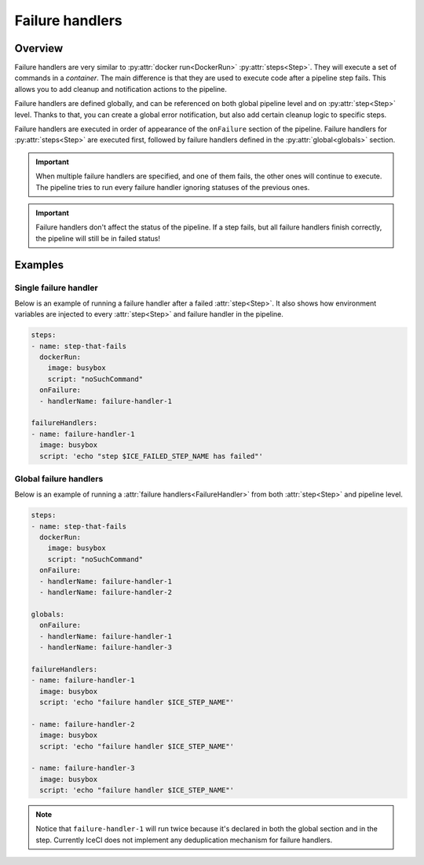 .. _failure-handlers-desc:

Failure handlers
****************

Overview
++++++++

Failure handlers are very similar to :py:attr:`docker run<DockerRun>` :py:attr:`steps<Step>`. They will execute a set of commands in a *container*. The main difference is that they are used to execute code after a pipeline step fails. This allows you to add cleanup and notification actions to the pipeline.

Failure handlers are defined globally, and can be referenced on both global pipeline level and on :py:attr:`step<Step>` level. Thanks to that, you can create a global error notification, but also add certain cleanup logic to specific steps.

Failure handlers are executed in order of appearance of the ``onFailure`` section of the pipeline. Failure handlers for :py:attr:`steps<Step>` are executed first, followed by  failure handlers defined in the :py:attr:`global<globals>` section.

.. important::
  When multiple failure handlers are specified, and one of them fails, the other ones will continue to execute. The pipeline tries to run every failure handler ignoring statuses of the previous ones.

..  important::
  Failure handlers don't affect the status of the pipeline. If a step fails, but all failure handlers finish correctly, the pipeline will still be in failed status!



Examples
++++++++

Single failure handler
______________________

Below is an example of running a failure handler after a failed :attr:`step<Step>`. It also shows how environment variables are injected to every :attr:`step<Step>` and failure handler in the pipeline.

.. code-block:: yaml

  steps:
  - name: step-that-fails
    dockerRun:
      image: busybox
      script: "noSuchCommand"
    onFailure:
    - handlerName: failure-handler-1

  failureHandlers:
  - name: failure-handler-1
    image: busybox
    script: 'echo "step $ICE_FAILED_STEP_NAME has failed"'


Global failure handlers
_______________________

Below is an example of running a :attr:`failure handlers<FailureHandler>` from both :attr:`step<Step>` and pipeline level.

.. code-block:: yaml

  steps:
  - name: step-that-fails
    dockerRun:
      image: busybox
      script: "noSuchCommand"
    onFailure:
    - handlerName: failure-handler-1
    - handlerName: failure-handler-2

  globals:
    onFailure:
    - handlerName: failure-handler-1
    - handlerName: failure-handler-3

  failureHandlers:
  - name: failure-handler-1
    image: busybox
    script: 'echo "failure handler $ICE_STEP_NAME"'

  - name: failure-handler-2
    image: busybox
    script: 'echo "failure handler $ICE_STEP_NAME"'

  - name: failure-handler-3
    image: busybox
    script: 'echo "failure handler $ICE_STEP_NAME"'

.. note::
  Notice that ``failure-handler-1`` will run twice because it's declared in both the global section and in the step. Currently IceCI does not implement any deduplication mechanism for failure handlers.

